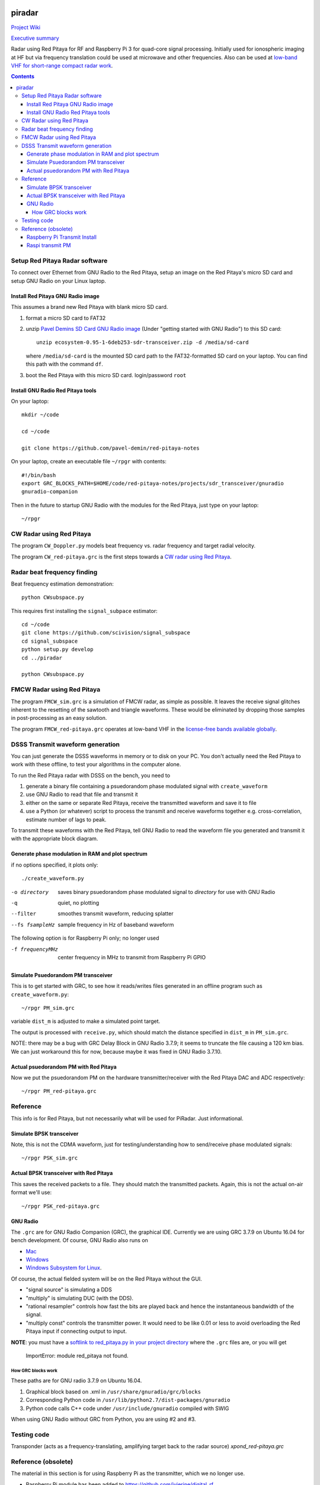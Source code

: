 .. image:: https://travis-ci.org/scivision/piradar.svg?branch=master
    :target: https://travis-ci.org/scivision/piradar

.. image:: https://coveralls.io/repos/github/scivision/piradar/badge.svg?branch=master
    :target: https://coveralls.io/github/scivision/piradar?branch=master

.. image:: https://api.codeclimate.com/v1/badges/6b2ac70fbe13d8859f72/maintainability
   :target: https://codeclimate.com/github/scivision/piradar/maintainability
   :alt: Maintainability


=========
 piradar
=========

`Project Wiki <https://github.com/scivision/piradar/wiki>`_

`Executive summary <https://www.scivision.co/pi-radar/>`_

Radar using Red Pitaya for RF and Raspberry Pi 3 for quad-core signal processing. 
Initially used for ionospheric imaging at HF but via frequency translation could be used at microwave and other frequencies. 
Also can be used at `low-band VHF for short-range compact radar work <https://www.scivision.co/narrowband-lowband-vhf-software-defined-radar-simulation/>`_.

.. contents::

Setup Red Pitaya Radar software
================================
To connect over Ethernet from GNU Radio to the Red Pitaya, setup an image on the Red Pitaya's micro SD card and setup GNU Radio on your Linux laptop.

Install Red Pitaya GNU Radio image
----------------------------------
This assumes a brand new Red Pitaya with blank micro SD card.

1. format a micro SD card to FAT32
2. unzip `Pavel Demins SD Card GNU Radio image <https://pavel-demin.github.io/red-pitaya-notes/sdr-transceiver/>`_ (Under "getting started with GNU Radio") to this SD card::

    unzip ecosystem-0.95-1-6deb253-sdr-transceiver.zip -d /media/sd-card

   where ``/media/sd-card`` is the mounted SD card path to the FAT32-formatted SD card on your laptop. You can find this path with the command ``df``. 
3. boot the Red Pitaya with this micro SD card. login/password ``root``

Install GNU Radio Red Pitaya tools
----------------------------------
On your laptop::

    mkdir ~/code

    cd ~/code

    git clone https://github.com/pavel-demin/red-pitaya-notes

On your laptop, create an executable file ``~/rpgr`` with contents::

    #!/bin/bash
    export GRC_BLOCKS_PATH=$HOME/code/red-pitaya-notes/projects/sdr_transceiver/gnuradio
    gnuradio-companion

Then in the future to startup GNU Radio with the modules for the Red Pitaya, just type on your laptop::

    ~/rpgr

CW Radar using Red Pitaya
=========================
The program ``CW_Doppler.py`` models beat frequency vs. radar frequency and target radial velocity.

The program ``CW_red-pitaya.grc`` is the first steps towards a `CW radar using Red Pitaya <https://www.scivision.co/cw-radar-red-pitaya>`_.

.. image:: doc/CW_red-pitaya.png
  :alt: Red Pitaya CW Radar GNU Radio

Radar beat frequency finding
============================
Beat frequency estimation demonstration::

    python CWsubspace.py

This requires first installing the ``signal_subpace`` estimator::

    cd ~/code
    git clone https://github.com/scivision/signal_subspace
    cd signal_subspace
    python setup.py develop
    cd ../piradar

    python CWsubspace.py

FMCW Radar using Red Pitaya
===========================
The program ``FMCW_sim.grc`` is a simulation of FMCW radar, as simple as possible. 
It leaves the receive signal glitches inherent to the resetting of the sawtooth and triangle waveforms.
These would be eliminated by dropping those samples in post-processing as an easy solution.

The program ``FMCW_red-pitaya.grc`` operates at low-band VHF in the `license-free bands available globally <https://www.scivision.co/license-free-global-25-60-mhz/>`_.


DSSS Transmit waveform generation
=================================
You can just generate the DSSS waveforms in memory or to disk on your PC.
You don't actually need the Red Pitaya to work with these offline, to test your algorithms in the computer alone.

To run the Red Pitaya radar with DSSS on the bench, you need to

1. generate a binary file containing a psuedorandom phase modulated signal with ``create_waveform``
2. use GNU Radio to read that file and transmit it
3. either on the same or separate Red Pitaya, receive the transmitted waveform and save it to file
4. use a Python (or whatever) script to process the transmit and receive waveforms together e.g. cross-correlation, estimate number of lags to peak.

To transmit these waveforms with the Red Pitaya, tell GNU Radio to read the waveform file you generated and transmit it with the appropriate block diagram.
    
Generate phase modulation in RAM and plot spectrum
--------------------------------------------------
if no options specified, it plots only::

    ./create_waveform.py

-o directory     saves binary psuedorandom phase modulated signal to *directory* for use with GNU Radio
-q               quiet, no plotting
--filter         smoothes transmit waveform, reducing splatter
--fs fsampleHz   sample frequency in Hz of baseband waveform

The following option is for Raspberry Pi only; no longer used

-f frequencyMHz     center frequency in MHz to transmit from Raspberry Pi GPIO



Simulate Psuedorandom PM transceiver
------------------------------------
This is to get started with GRC, to see how it reads/writes files generated in an offline program such as ``create_waveform.py``::

    ~/rpgr PM_sim.grc

variable ``dist_m`` is adjusted to make a simulated point target.

The output is processed with ``receive.py``, which should match the distance specified in ``dist_m`` in ``PM_sim.grc``.

NOTE: there may be a bug with GRC Delay Block in GNU Radio 3.7.9; it seems to truncate the file causing a 120 km bias. 
We can just workaround this for now, because maybe it was fixed in GNU Radio 3.7.10.

Actual psuedorandom PM with Red Pitaya
--------------------------------------
Now we put the psuedorandom PM on the hardware transmitter/receiver with the Red Pitaya DAC and ADC respectively::

    ~/rpgr PM_red-pitaya.grc


Reference
=========
This info is for Red Pitaya, but not necessarily what will be used for PiRadar. 
Just informational.

Simulate BPSK transceiver
-------------------------
Note, this is not the CDMA waveform, just for testing/understanding how to send/receive phase modulated signals::

    ~/rpgr PSK_sim.grc

Actual BPSK transceiver with Red Pitaya
---------------------------------------
This saves the received packets to a file. 
They should match the transmitted packets. 
Again, this is not the actual on-air format we'll use::

    ~/rpgr PSK_red-pitaya.grc

GNU Radio
---------
The ``.grc`` are for GNU Radio Companion (GRC), the graphical IDE.
Currently we are using GRC 3.7.9 on Ubuntu 16.04 for bench development.
Of course, GNU Radio also runs on 

* `Mac <http://gnuradio.org/redmine/projects/gnuradio/wiki/MacInstall>`_
* `Windows <http://gnuradio.org/redmine/projects/gnuradio/wiki/windowsinstall>`_
* `Windows Subsystem for Linux <https://www.scivision.co/gnu-radio-companion-windows-subsystem-for-linux/>`_.

Of course, the actual fielded system will be on the Red Pitaya without the GUI.

* "signal source" is simulating a DDS
* "multiply" is simulating DUC (with the DDS).
* "rational resampler" controls how fast the bits are played back and hence the instantaneous bandwidth of the signal.
* "multiply const" controls the transmitter power. It would need to be like 0.01 or less to avoid overloading the Red Pitaya input if connecting output to input.

**NOTE**: you must have a `softlink to red_pitaya.py in your project directory <https://www.scivision.co/red-pitaya-gnuradio-setup/>`_ where the ``.grc`` files are, or you will get

    ImportError: module red_pitaya not found.

How GRC blocks work
~~~~~~~~~~~~~~~~~~~
These paths are for GNU radio 3.7.9 on Ubuntu 16.04.

1. Graphical block based on .xml in ``/usr/share/gnuradio/grc/blocks``
2. Corresponding Python code in ``/usr/lib/python2.7/dist-packages/gnuradio``
3. Python code calls C++ code under ``/usr/include/gnuradio`` compiled with SWIG

When using GNU Radio without GRC from Python, you are using #2 and #3.



Testing code
============

Transponder (acts as a frequency-translating, amplifying target back to the radar source) 
`xpond_red-pitaya.grc`

Reference (obsolete)
====================
The material in this section is for using Raspberry Pi as the transmitter, which we no longer use.

* Raspberry Pi module has been added to https://github.com/jvierine/digital_rf
* can use https://github.com/jvierine/gr-drf

Raspberry Pi Transmit Install
-----------------------------
We use the Red Pitaya to transmit instead.
The program below uses Rpi GPIO to transmit waveforms, but we found the jitter way too high to use for radar.

On your Raspberry Pi (it will ask for sudo password)::

    ./setup_raspberrypi.sh
    
    python setup.py develop
    
Or on your PC::

    python setup.py develop

Raspi transmit PM  
-----------------
centered @ 100.1MHz::
    
    ./create_waveform.py -f 100.1


